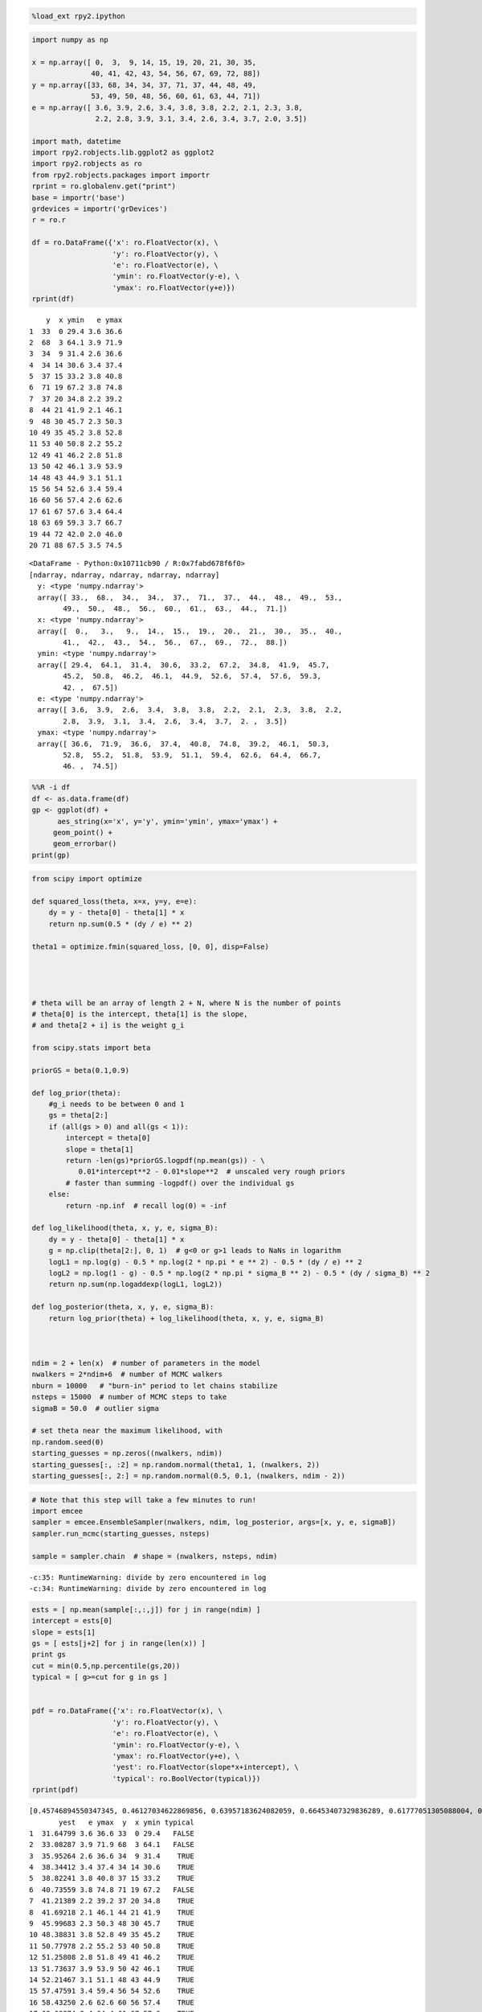 
.. code:: python

    %load_ext rpy2.ipython
.. code:: python

    import numpy as np
    
    x = np.array([ 0,  3,  9, 14, 15, 19, 20, 21, 30, 35,
                  40, 41, 42, 43, 54, 56, 67, 69, 72, 88])
    y = np.array([33, 68, 34, 34, 37, 71, 37, 44, 48, 49,
                  53, 49, 50, 48, 56, 60, 61, 63, 44, 71])
    e = np.array([ 3.6, 3.9, 2.6, 3.4, 3.8, 3.8, 2.2, 2.1, 2.3, 3.8,
                   2.2, 2.8, 3.9, 3.1, 3.4, 2.6, 3.4, 3.7, 2.0, 3.5])
    
    import math, datetime
    import rpy2.robjects.lib.ggplot2 as ggplot2
    import rpy2.robjects as ro
    from rpy2.robjects.packages import importr
    rprint = ro.globalenv.get("print")
    base = importr('base')
    grdevices = importr('grDevices')
    r = ro.r
    
    df = ro.DataFrame({'x': ro.FloatVector(x), \
                       'y': ro.FloatVector(y), \
                       'e': ro.FloatVector(e), \
                       'ymin': ro.FloatVector(y-e), \
                       'ymax': ro.FloatVector(y+e)})
    rprint(df)

.. parsed-literal::

        y  x ymin   e ymax
    1  33  0 29.4 3.6 36.6
    2  68  3 64.1 3.9 71.9
    3  34  9 31.4 2.6 36.6
    4  34 14 30.6 3.4 37.4
    5  37 15 33.2 3.8 40.8
    6  71 19 67.2 3.8 74.8
    7  37 20 34.8 2.2 39.2
    8  44 21 41.9 2.1 46.1
    9  48 30 45.7 2.3 50.3
    10 49 35 45.2 3.8 52.8
    11 53 40 50.8 2.2 55.2
    12 49 41 46.2 2.8 51.8
    13 50 42 46.1 3.9 53.9
    14 48 43 44.9 3.1 51.1
    15 56 54 52.6 3.4 59.4
    16 60 56 57.4 2.6 62.6
    17 61 67 57.6 3.4 64.4
    18 63 69 59.3 3.7 66.7
    19 44 72 42.0 2.0 46.0
    20 71 88 67.5 3.5 74.5




.. parsed-literal::

    <DataFrame - Python:0x10711cb90 / R:0x7fabd678f6f0>
    [ndarray, ndarray, ndarray, ndarray, ndarray]
      y: <type 'numpy.ndarray'>
      array([ 33.,  68.,  34.,  34.,  37.,  71.,  37.,  44.,  48.,  49.,  53.,
            49.,  50.,  48.,  56.,  60.,  61.,  63.,  44.,  71.])
      x: <type 'numpy.ndarray'>
      array([  0.,   3.,   9.,  14.,  15.,  19.,  20.,  21.,  30.,  35.,  40.,
            41.,  42.,  43.,  54.,  56.,  67.,  69.,  72.,  88.])
      ymin: <type 'numpy.ndarray'>
      array([ 29.4,  64.1,  31.4,  30.6,  33.2,  67.2,  34.8,  41.9,  45.7,
            45.2,  50.8,  46.2,  46.1,  44.9,  52.6,  57.4,  57.6,  59.3,
            42. ,  67.5])
      e: <type 'numpy.ndarray'>
      array([ 3.6,  3.9,  2.6,  3.4,  3.8,  3.8,  2.2,  2.1,  2.3,  3.8,  2.2,
            2.8,  3.9,  3.1,  3.4,  2.6,  3.4,  3.7,  2. ,  3.5])
      ymax: <type 'numpy.ndarray'>
      array([ 36.6,  71.9,  36.6,  37.4,  40.8,  74.8,  39.2,  46.1,  50.3,
            52.8,  55.2,  51.8,  53.9,  51.1,  59.4,  62.6,  64.4,  66.7,
            46. ,  74.5])



.. code:: python

    %%R -i df
    df <- as.data.frame(df)
    gp <- ggplot(df) +
          aes_string(x='x', y='y', ymin='ymin', ymax='ymax') + 
         geom_point() + 
         geom_errorbar()
    print(gp)


.. image:: output_2_0.png


.. code:: python

    from scipy import optimize
    
    def squared_loss(theta, x=x, y=y, e=e):
        dy = y - theta[0] - theta[1] * x
        return np.sum(0.5 * (dy / e) ** 2)
    
    theta1 = optimize.fmin(squared_loss, [0, 0], disp=False)
    
    
    
    
    # theta will be an array of length 2 + N, where N is the number of points
    # theta[0] is the intercept, theta[1] is the slope,
    # and theta[2 + i] is the weight g_i
    
    from scipy.stats import beta
    
    priorGS = beta(0.1,0.9)
    
    def log_prior(theta):
        #g_i needs to be between 0 and 1
        gs = theta[2:]
        if (all(gs > 0) and all(gs < 1)):
            intercept = theta[0]
            slope = theta[1]
            return -len(gs)*priorGS.logpdf(np.mean(gs)) - \
               0.01*intercept**2 - 0.01*slope**2  # unscaled very rough priors
            # faster than summing -logpdf() over the individual gs
        else:
            return -np.inf  # recall log(0) = -inf
    
    def log_likelihood(theta, x, y, e, sigma_B):
        dy = y - theta[0] - theta[1] * x
        g = np.clip(theta[2:], 0, 1)  # g<0 or g>1 leads to NaNs in logarithm
        logL1 = np.log(g) - 0.5 * np.log(2 * np.pi * e ** 2) - 0.5 * (dy / e) ** 2
        logL2 = np.log(1 - g) - 0.5 * np.log(2 * np.pi * sigma_B ** 2) - 0.5 * (dy / sigma_B) ** 2
        return np.sum(np.logaddexp(logL1, logL2))
    
    def log_posterior(theta, x, y, e, sigma_B):
        return log_prior(theta) + log_likelihood(theta, x, y, e, sigma_B)
    
    
    
    ndim = 2 + len(x)  # number of parameters in the model
    nwalkers = 2*ndim+6  # number of MCMC walkers
    nburn = 10000   # "burn-in" period to let chains stabilize
    nsteps = 15000  # number of MCMC steps to take
    sigmaB = 50.0  # outlier sigma
    
    # set theta near the maximum likelihood, with
    np.random.seed(0)
    starting_guesses = np.zeros((nwalkers, ndim))
    starting_guesses[:, :2] = np.random.normal(theta1, 1, (nwalkers, 2))
    starting_guesses[:, 2:] = np.random.normal(0.5, 0.1, (nwalkers, ndim - 2))
.. code:: python

    # Note that this step will take a few minutes to run!
    import emcee
    sampler = emcee.EnsembleSampler(nwalkers, ndim, log_posterior, args=[x, y, e, sigmaB])
    sampler.run_mcmc(starting_guesses, nsteps)
    
    sample = sampler.chain  # shape = (nwalkers, nsteps, ndim)

.. parsed-literal::

    -c:35: RuntimeWarning: divide by zero encountered in log
    -c:34: RuntimeWarning: divide by zero encountered in log


.. code:: python

    ests = [ np.mean(sample[:,:,j]) for j in range(ndim) ]
    intercept = ests[0]
    slope = ests[1]
    gs = [ ests[j+2] for j in range(len(x)) ]
    print gs
    cut = min(0.5,np.percentile(gs,20))
    typical = [ g>=cut for g in gs ]
    
    
    pdf = ro.DataFrame({'x': ro.FloatVector(x), \
                       'y': ro.FloatVector(y), \
                       'e': ro.FloatVector(e), \
                       'ymin': ro.FloatVector(y-e), \
                       'ymax': ro.FloatVector(y+e), \
                       'yest': ro.FloatVector(slope*x+intercept), \
                       'typical': ro.BoolVector(typical)})
    rprint(pdf)

.. parsed-literal::

    [0.45746894550347345, 0.46127034622869856, 0.63957183624082059, 0.66453407329836289, 0.61777051305088004, 0.43355527406357042, 0.63282796508212646, 0.53217751060913976, 0.55214271684058891, 0.66904901356818081, 0.56539718160953634, 0.60668848496723682, 0.58699971068591683, 0.61972250635206261, 0.68161015412544579, 0.53031548234554637, 0.55797721076739282, 0.59442880332200598, 0.46158794846453771, 0.51763675054819724]
           yest   e ymax  y  x ymin typical
    1  31.64799 3.6 36.6 33  0 29.4   FALSE
    2  33.08287 3.9 71.9 68  3 64.1   FALSE
    3  35.95264 2.6 36.6 34  9 31.4    TRUE
    4  38.34412 3.4 37.4 34 14 30.6    TRUE
    5  38.82241 3.8 40.8 37 15 33.2    TRUE
    6  40.73559 3.8 74.8 71 19 67.2   FALSE
    7  41.21389 2.2 39.2 37 20 34.8    TRUE
    8  41.69218 2.1 46.1 44 21 41.9    TRUE
    9  45.99683 2.3 50.3 48 30 45.7    TRUE
    10 48.38831 3.8 52.8 49 35 45.2    TRUE
    11 50.77978 2.2 55.2 53 40 50.8    TRUE
    12 51.25808 2.8 51.8 49 41 46.2    TRUE
    13 51.73637 3.9 53.9 50 42 46.1    TRUE
    14 52.21467 3.1 51.1 48 43 44.9    TRUE
    15 57.47591 3.4 59.4 56 54 52.6    TRUE
    16 58.43250 2.6 62.6 60 56 57.4    TRUE
    17 63.69374 3.4 64.4 61 67 57.6    TRUE
    18 64.65033 3.7 66.7 63 69 59.3    TRUE
    19 66.08522 2.0 46.0 44 72 42.0   FALSE
    20 73.73794 3.5 74.5 71 88 67.5    TRUE




.. parsed-literal::

    <DataFrame - Python:0x10785dea8 / R:0x7fabd678f1a8>
    [ndarray, ndarray, ndarray, ..., ndarray, ndarray, ndarray]
      yest: <type 'numpy.ndarray'>
      array([ 31.64798846,  33.08287306,  35.95264226,  38.3441166 ,
            38.82241147,  40.73559094,  41.21388581,  41.69218067,
            45.99683448,  48.38830882,  50.77978315,  51.25807802,
            51.73637289,  52.21466776,  57.4759113 ,  58.43250103,
            63.69374457,  64.65033431,  66.08521891,  73.73793679])
      e: <type 'numpy.ndarray'>
      array([ 3.6,  3.9,  2.6,  3.4,  3.8,  3.8,  2.2,  2.1,  2.3,  3.8,  2.2,
            2.8,  3.9,  3.1,  3.4,  2.6,  3.4,  3.7,  2. ,  3.5])
      ymax: <type 'numpy.ndarray'>
      array([ 36.6,  71.9,  36.6,  37.4,  40.8,  74.8,  39.2,  46.1,  50.3,
            52.8,  55.2,  51.8,  53.9,  51.1,  59.4,  62.6,  64.4,  66.7,
            46. ,  74.5])
      ...
      yest: <type 'numpy.ndarray'>
      array([  0.,   3.,   9.,  14.,  15.,  19.,  20.,  21.,  30.,  35.,  40.,
            41.,  42.,  43.,  54.,  56.,  67.,  69.,  72.,  88.])
      e: <type 'numpy.ndarray'>
      array([ 29.4,  64.1,  31.4,  30.6,  33.2,  67.2,  34.8,  41.9,  45.7,
            45.2,  50.8,  46.2,  46.1,  44.9,  52.6,  57.4,  57.6,  59.3,
            42. ,  67.5])
      ymax: <type 'numpy.ndarray'>
      array([0, 0, 1, 1, 1, 0, 1, 1, 1, 1, 1, 1, 1, 1, 1, 1, 1, 1, 0, 1], dtype=int32)



.. code:: python

    %%R -i pdf
    pdf <- as.data.frame(pdf)
    gpf <- ggplot(pdf) +
       geom_point(aes_string(x='x', y='y',
         color='typical',shape='typical'),size=5) + 
      geom_errorbar(aes_string(x='x', ymin='ymin', ymax='ymax')) +
      geom_line(aes_string(x='x', y='yest'))
    print(gpf)



.. image:: output_6_0.png

